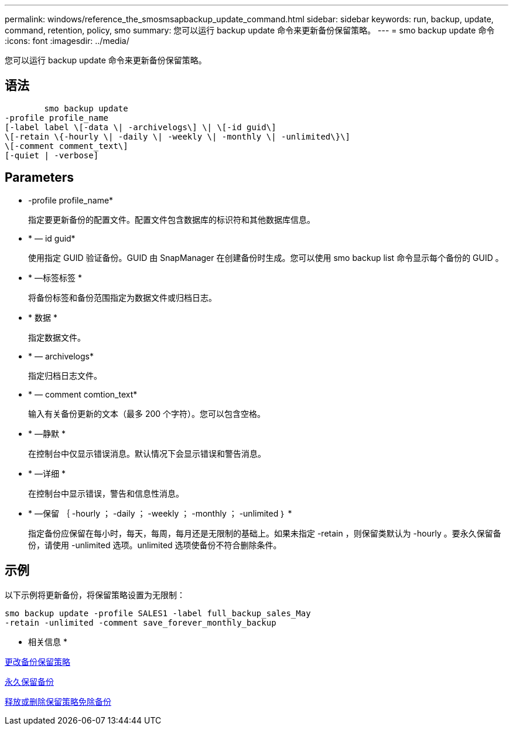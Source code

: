 ---
permalink: windows/reference_the_smosmsapbackup_update_command.html 
sidebar: sidebar 
keywords: run, backup, update, command, retention, policy, smo 
summary: 您可以运行 backup update 命令来更新备份保留策略。 
---
= smo backup update 命令
:icons: font
:imagesdir: ../media/


[role="lead"]
您可以运行 backup update 命令来更新备份保留策略。



== 语法

[listing]
----

        smo backup update
-profile profile_name
[-label label \[-data \| -archivelogs\] \| \[-id guid\]
\[-retain \{-hourly \| -daily \| -weekly \| -monthly \| -unlimited\}\]
\[-comment comment_text\]
[-quiet | -verbose]
----


== Parameters

* -profile profile_name*
+
指定要更新备份的配置文件。配置文件包含数据库的标识符和其他数据库信息。

* * — id guid*
+
使用指定 GUID 验证备份。GUID 由 SnapManager 在创建备份时生成。您可以使用 smo backup list 命令显示每个备份的 GUID 。

* * —标签标签 *
+
将备份标签和备份范围指定为数据文件或归档日志。

* * 数据 *
+
指定数据文件。

* * — archivelogs*
+
指定归档日志文件。

* * — comment comtion_text*
+
输入有关备份更新的文本（最多 200 个字符）。您可以包含空格。

* * —静默 *
+
在控制台中仅显示错误消息。默认情况下会显示错误和警告消息。

* * —详细 *
+
在控制台中显示错误，警告和信息性消息。

* * —保留 ｛ -hourly ； -daily ； -weekly ； -monthly ； -unlimited ｝ *
+
指定备份应保留在每小时，每天，每周，每月还是无限制的基础上。如果未指定 -retain ，则保留类默认为 -hourly 。要永久保留备份，请使用 -unlimited 选项。unlimited 选项使备份不符合删除条件。





== 示例

以下示例将更新备份，将保留策略设置为无限制：

[listing]
----
smo backup update -profile SALES1 -label full_backup_sales_May
-retain -unlimited -comment save_forever_monthly_backup
----
* 相关信息 *

xref:task_changing_the_backup_retention_policy.adoc[更改备份保留策略]

xref:task_retaining_backups_forever.adoc[永久保留备份]

xref:task_freeing_or_deleting_retention_policy_exempt_backups.adoc[释放或删除保留策略免除备份]
